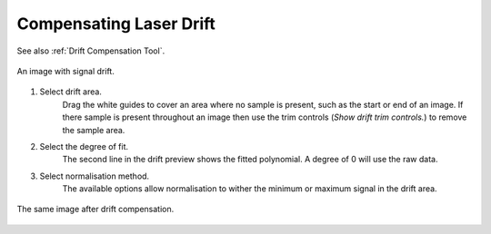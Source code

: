 Compensating Laser Drift
========================

See also :ref:`Drift Compensation Tool`.

.. figure:: ../images/tutorial_drift_pre.png
    :width: 400px
    :align: center

    An image with signal drift.

1. Select drift area.
    Drag the white guides to cover an area where no sample is present,
    such as the start or end of an image.
    If there sample is present throughout an image then use the trim controls
    (`Show drift trim controls.`) to remove the sample area.

2. Select the degree of fit.
    The second line in the drift preview shows the fitted polynomial.
    A degree of 0 will use the raw data.

3. Select normalisation method.
    The available options allow normalisation to wither the minimum or maximum
    signal in the drift area.


.. figure:: ../images/tutorial_drift_post.png
    :width: 400px
    :align: center

    The same image after drift compensation.
